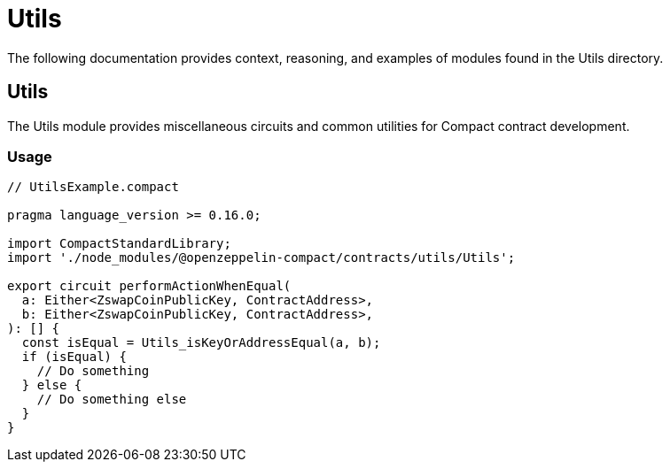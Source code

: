 = Utils

The following documentation provides context, reasoning, and examples of modules found in the Utils directory.

== Utils

The Utils module provides miscellaneous circuits and common utilities for Compact contract development.

=== Usage

```typescript
// UtilsExample.compact

pragma language_version >= 0.16.0;

import CompactStandardLibrary;
import './node_modules/@openzeppelin-compact/contracts/utils/Utils';

export circuit performActionWhenEqual(
  a: Either<ZswapCoinPublicKey, ContractAddress>,
  b: Either<ZswapCoinPublicKey, ContractAddress>,
): [] {
  const isEqual = Utils_isKeyOrAddressEqual(a, b);
  if (isEqual) {
    // Do something
  } else {
    // Do something else
  }
}
```
